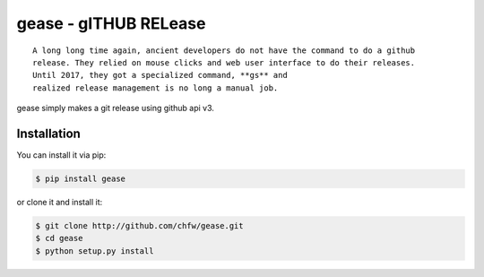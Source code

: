 ================================================================================
gease - gITHUB RELease
================================================================================

.. image:: https://api.travis-ci.org/chfw/gease.svg?branch=master
   :target: http://travis-ci.org/chfw/gease

.. image:: https://codecov.io/github/chfw/gease/coverage.png
    :target: https://codecov.io/github/chfw/gease

.. image:: https://readthedocs.org/projects/gease/badge/?version=latest
   :target: http://gease.readthedocs.org/en/latest/

::

    A long long time again, ancient developers do not have the command to do a github
    release. They relied on mouse clicks and web user interface to do their releases.
    Until 2017, they got a specialized command, **gs** and
    realized release management is no long a manual job.

gease simply makes a git release using github api v3.


Installation
================================================================================

You can install it via pip:

.. code-block:: bash

    $ pip install gease


or clone it and install it:

.. code-block:: bash

    $ git clone http://github.com/chfw/gease.git
    $ cd gease
    $ python setup.py install
